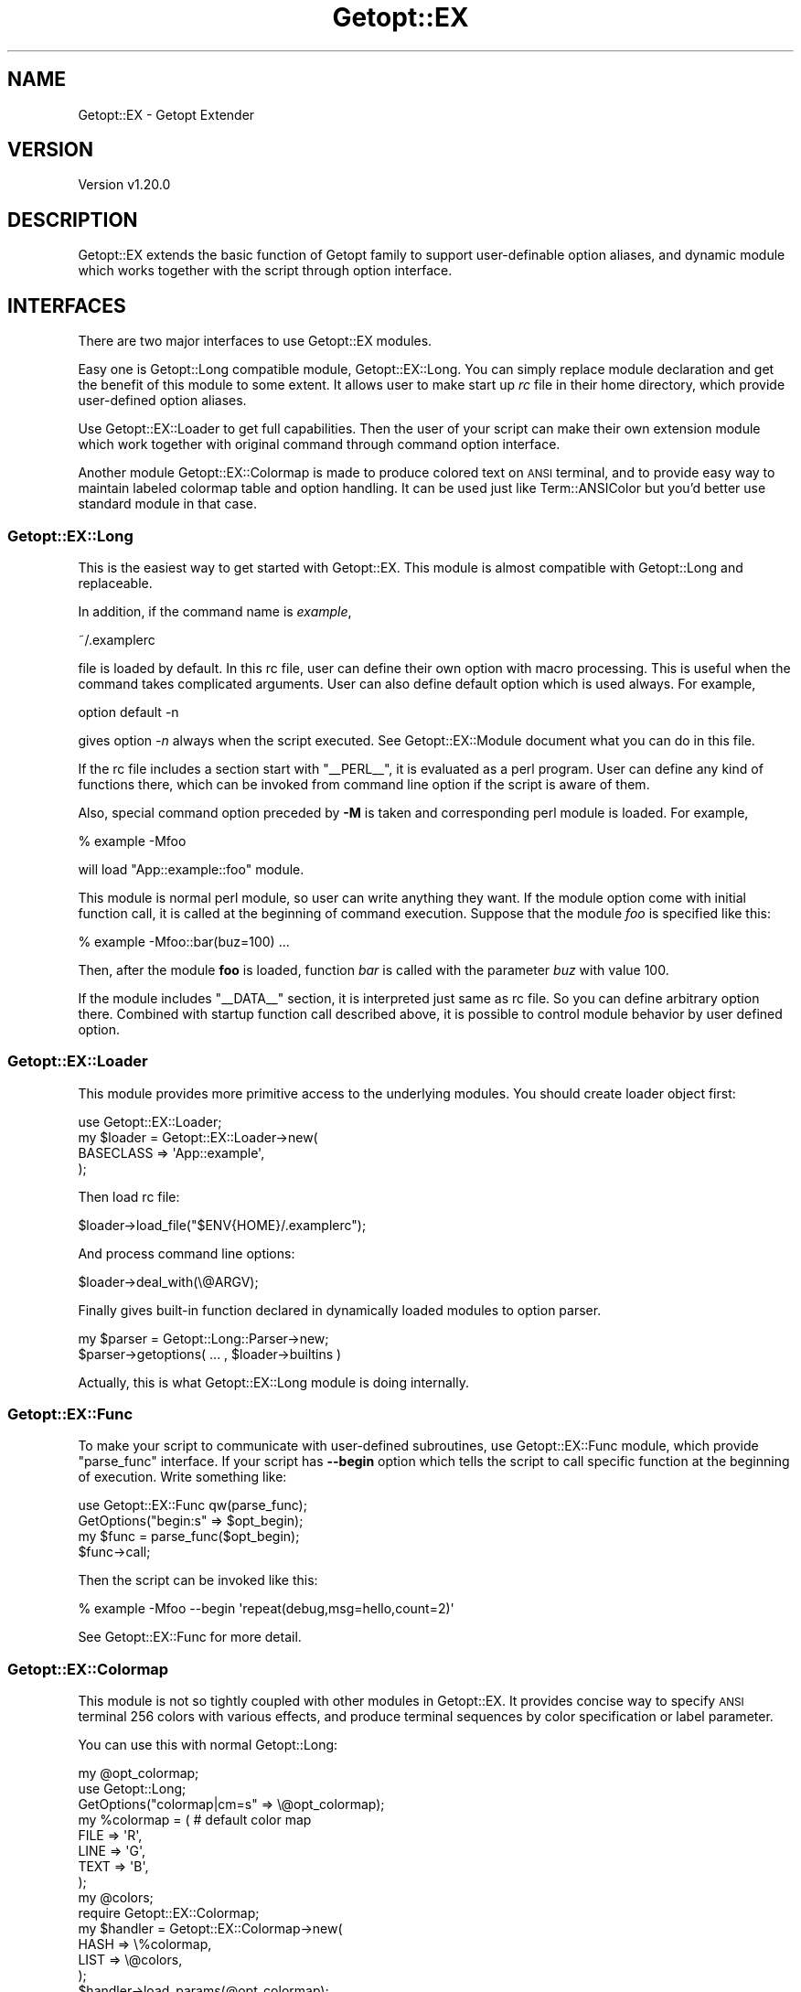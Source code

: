 .\" Automatically generated by Pod::Man 4.14 (Pod::Simple 3.40)
.\"
.\" Standard preamble:
.\" ========================================================================
.de Sp \" Vertical space (when we can't use .PP)
.if t .sp .5v
.if n .sp
..
.de Vb \" Begin verbatim text
.ft CW
.nf
.ne \\$1
..
.de Ve \" End verbatim text
.ft R
.fi
..
.\" Set up some character translations and predefined strings.  \*(-- will
.\" give an unbreakable dash, \*(PI will give pi, \*(L" will give a left
.\" double quote, and \*(R" will give a right double quote.  \*(C+ will
.\" give a nicer C++.  Capital omega is used to do unbreakable dashes and
.\" therefore won't be available.  \*(C` and \*(C' expand to `' in nroff,
.\" nothing in troff, for use with C<>.
.tr \(*W-
.ds C+ C\v'-.1v'\h'-1p'\s-2+\h'-1p'+\s0\v'.1v'\h'-1p'
.ie n \{\
.    ds -- \(*W-
.    ds PI pi
.    if (\n(.H=4u)&(1m=24u) .ds -- \(*W\h'-12u'\(*W\h'-12u'-\" diablo 10 pitch
.    if (\n(.H=4u)&(1m=20u) .ds -- \(*W\h'-12u'\(*W\h'-8u'-\"  diablo 12 pitch
.    ds L" ""
.    ds R" ""
.    ds C` ""
.    ds C' ""
'br\}
.el\{\
.    ds -- \|\(em\|
.    ds PI \(*p
.    ds L" ``
.    ds R" ''
.    ds C`
.    ds C'
'br\}
.\"
.\" Escape single quotes in literal strings from groff's Unicode transform.
.ie \n(.g .ds Aq \(aq
.el       .ds Aq '
.\"
.\" If the F register is >0, we'll generate index entries on stderr for
.\" titles (.TH), headers (.SH), subsections (.SS), items (.Ip), and index
.\" entries marked with X<> in POD.  Of course, you'll have to process the
.\" output yourself in some meaningful fashion.
.\"
.\" Avoid warning from groff about undefined register 'F'.
.de IX
..
.nr rF 0
.if \n(.g .if rF .nr rF 1
.if (\n(rF:(\n(.g==0)) \{\
.    if \nF \{\
.        de IX
.        tm Index:\\$1\t\\n%\t"\\$2"
..
.        if !\nF==2 \{\
.            nr % 0
.            nr F 2
.        \}
.    \}
.\}
.rr rF
.\"
.\" Accent mark definitions (@(#)ms.acc 1.5 88/02/08 SMI; from UCB 4.2).
.\" Fear.  Run.  Save yourself.  No user-serviceable parts.
.    \" fudge factors for nroff and troff
.if n \{\
.    ds #H 0
.    ds #V .8m
.    ds #F .3m
.    ds #[ \f1
.    ds #] \fP
.\}
.if t \{\
.    ds #H ((1u-(\\\\n(.fu%2u))*.13m)
.    ds #V .6m
.    ds #F 0
.    ds #[ \&
.    ds #] \&
.\}
.    \" simple accents for nroff and troff
.if n \{\
.    ds ' \&
.    ds ` \&
.    ds ^ \&
.    ds , \&
.    ds ~ ~
.    ds /
.\}
.if t \{\
.    ds ' \\k:\h'-(\\n(.wu*8/10-\*(#H)'\'\h"|\\n:u"
.    ds ` \\k:\h'-(\\n(.wu*8/10-\*(#H)'\`\h'|\\n:u'
.    ds ^ \\k:\h'-(\\n(.wu*10/11-\*(#H)'^\h'|\\n:u'
.    ds , \\k:\h'-(\\n(.wu*8/10)',\h'|\\n:u'
.    ds ~ \\k:\h'-(\\n(.wu-\*(#H-.1m)'~\h'|\\n:u'
.    ds / \\k:\h'-(\\n(.wu*8/10-\*(#H)'\z\(sl\h'|\\n:u'
.\}
.    \" troff and (daisy-wheel) nroff accents
.ds : \\k:\h'-(\\n(.wu*8/10-\*(#H+.1m+\*(#F)'\v'-\*(#V'\z.\h'.2m+\*(#F'.\h'|\\n:u'\v'\*(#V'
.ds 8 \h'\*(#H'\(*b\h'-\*(#H'
.ds o \\k:\h'-(\\n(.wu+\w'\(de'u-\*(#H)/2u'\v'-.3n'\*(#[\z\(de\v'.3n'\h'|\\n:u'\*(#]
.ds d- \h'\*(#H'\(pd\h'-\w'~'u'\v'-.25m'\f2\(hy\fP\v'.25m'\h'-\*(#H'
.ds D- D\\k:\h'-\w'D'u'\v'-.11m'\z\(hy\v'.11m'\h'|\\n:u'
.ds th \*(#[\v'.3m'\s+1I\s-1\v'-.3m'\h'-(\w'I'u*2/3)'\s-1o\s+1\*(#]
.ds Th \*(#[\s+2I\s-2\h'-\w'I'u*3/5'\v'-.3m'o\v'.3m'\*(#]
.ds ae a\h'-(\w'a'u*4/10)'e
.ds Ae A\h'-(\w'A'u*4/10)'E
.    \" corrections for vroff
.if v .ds ~ \\k:\h'-(\\n(.wu*9/10-\*(#H)'\s-2\u~\d\s+2\h'|\\n:u'
.if v .ds ^ \\k:\h'-(\\n(.wu*10/11-\*(#H)'\v'-.4m'^\v'.4m'\h'|\\n:u'
.    \" for low resolution devices (crt and lpr)
.if \n(.H>23 .if \n(.V>19 \
\{\
.    ds : e
.    ds 8 ss
.    ds o a
.    ds d- d\h'-1'\(ga
.    ds D- D\h'-1'\(hy
.    ds th \o'bp'
.    ds Th \o'LP'
.    ds ae ae
.    ds Ae AE
.\}
.rm #[ #] #H #V #F C
.\" ========================================================================
.\"
.IX Title "Getopt::EX 3"
.TH Getopt::EX 3 "2020-10-07" "perl v5.32.0" "User Contributed Perl Documentation"
.\" For nroff, turn off justification.  Always turn off hyphenation; it makes
.\" way too many mistakes in technical documents.
.if n .ad l
.nh
.SH "NAME"
Getopt::EX \- Getopt Extender
.SH "VERSION"
.IX Header "VERSION"
Version v1.20.0
.SH "DESCRIPTION"
.IX Header "DESCRIPTION"
Getopt::EX extends the basic function of Getopt family to
support user-definable option aliases, and dynamic module which works
together with the script through option interface.
.SH "INTERFACES"
.IX Header "INTERFACES"
There are two major interfaces to use Getopt::EX modules.
.PP
Easy one is Getopt::Long compatible module, Getopt::EX::Long.
You can simply replace module declaration and get the benefit of this
module to some extent.  It allows user to make start up \fIrc\fR file in
their home directory, which provide user-defined option aliases.
.PP
Use Getopt::EX::Loader to get full capabilities.  Then the user of
your script can make their own extension module which work together
with original command through command option interface.
.PP
Another module Getopt::EX::Colormap is made to produce colored text
on \s-1ANSI\s0 terminal, and to provide easy way to maintain labeled colormap
table and option handling.  It can be used just like
Term::ANSIColor but you'd better use standard module in that case.
.SS "Getopt::EX::Long"
.IX Subsection "Getopt::EX::Long"
This is the easiest way to get started with Getopt::EX.  This
module is almost compatible with Getopt::Long and replaceable.
.PP
In addition, if the command name is \fIexample\fR,
.PP
.Vb 1
\&    ~/.examplerc
.Ve
.PP
file is loaded by default.  In this rc file, user can define their own
option with macro processing.  This is useful when the command takes
complicated arguments.  User can also define default option which is
used always.  For example,
.PP
.Vb 1
\&    option default \-n
.Ve
.PP
gives option \fI\-n\fR always when the script executed.  See
Getopt::EX::Module document what you can do in this file.
.PP
If the rc file includes a section start with \f(CW\*(C`_\|_PERL_\|_\*(C'\fR, it is
evaluated as a perl program.  User can define any kind of functions
there, which can be invoked from command line option if the script is
aware of them.
.PP
Also, special command option preceded by \fB\-M\fR is taken and
corresponding perl module is loaded.  For example,
.PP
.Vb 1
\&    % example \-Mfoo
.Ve
.PP
will load \f(CW\*(C`App::example::foo\*(C'\fR module.
.PP
This module is normal perl module, so user can write anything they
want.  If the module option come with initial function call, it is
called at the beginning of command execution.  Suppose that the module
\&\fIfoo\fR is specified like this:
.PP
.Vb 1
\&    % example \-Mfoo::bar(buz=100) ...
.Ve
.PP
Then, after the module \fBfoo\fR is loaded, function \fIbar\fR is called
with the parameter \fIbuz\fR with value 100.
.PP
If the module includes \f(CW\*(C`_\|_DATA_\|_\*(C'\fR section, it is interpreted just
same as rc file.  So you can define arbitrary option there.  Combined
with startup function call described above, it is possible to control
module behavior by user defined option.
.SS "Getopt::EX::Loader"
.IX Subsection "Getopt::EX::Loader"
This module provides more primitive access to the underlying modules.
You should create loader object first:
.PP
.Vb 4
\&  use Getopt::EX::Loader;
\&  my $loader = Getopt::EX::Loader\->new(
\&      BASECLASS => \*(AqApp::example\*(Aq,
\&      );
.Ve
.PP
Then load rc file:
.PP
.Vb 1
\&  $loader\->load_file("$ENV{HOME}/.examplerc");
.Ve
.PP
And process command line options:
.PP
.Vb 1
\&  $loader\->deal_with(\e@ARGV);
.Ve
.PP
Finally gives built-in function declared in dynamically loaded modules
to option parser.
.PP
.Vb 2
\&  my $parser = Getopt::Long::Parser\->new;
\&  $parser\->getoptions( ... , $loader\->builtins )
.Ve
.PP
Actually, this is what Getopt::EX::Long module is doing
internally.
.SS "Getopt::EX::Func"
.IX Subsection "Getopt::EX::Func"
To make your script to communicate with user-defined subroutines, use
Getopt::EX::Func module, which provide \f(CW\*(C`parse_func\*(C'\fR interface.  If
your script has \fB\-\-begin\fR option which tells the script to call
specific function at the beginning of execution.  Write something
like:
.PP
.Vb 4
\&    use Getopt::EX::Func qw(parse_func);
\&    GetOptions("begin:s" => $opt_begin);
\&    my $func = parse_func($opt_begin);
\&    $func\->call;
.Ve
.PP
Then the script can be invoked like this:
.PP
.Vb 1
\&    % example \-Mfoo \-\-begin \*(Aqrepeat(debug,msg=hello,count=2)\*(Aq
.Ve
.PP
See Getopt::EX::Func for more detail.
.SS "Getopt::EX::Colormap"
.IX Subsection "Getopt::EX::Colormap"
This module is not so tightly coupled with other modules in
Getopt::EX.  It provides concise way to specify \s-1ANSI\s0 terminal 256
colors with various effects, and produce terminal sequences by color
specification or label parameter.
.PP
You can use this with normal Getopt::Long:
.PP
.Vb 3
\&    my @opt_colormap;
\&    use Getopt::Long;
\&    GetOptions("colormap|cm=s" => \e@opt_colormap);
\&    
\&    my %colormap = ( # default color map
\&        FILE => \*(AqR\*(Aq,
\&        LINE => \*(AqG\*(Aq,
\&        TEXT => \*(AqB\*(Aq,
\&        );
\&    my @colors;
\&    
\&    require Getopt::EX::Colormap;
\&    my $handler = Getopt::EX::Colormap\->new(
\&        HASH => \e%colormap,
\&        LIST => \e@colors,
\&        );
\&    
\&    $handler\->load_params(@opt_colormap);
.Ve
.PP
and then get colored string as follows.
.PP
.Vb 3
\&    print $handler\->color("FILE", "FILE in Red\en");
\&    print $handler\->color("LINE", "LINE in Blue\en");
\&    print $handler\->color("TEXT", "TEXT in Green\en");
.Ve
.PP
In this example, user can change these colors from command line option
like this:
.PP
.Vb 1
\&    % example \-\-colormap FILE=C,LINE=M,TEXT=Y
.Ve
.PP
or call arbitrary perl function like:
.PP
.Vb 1
\&    % example \-\-colormap FILE=\*(Aqsub{uc}\*(Aq
.Ve
.PP
Above example produces uppercase version of provided string instead of
\&\s-1ANSI\s0 color sequence.
.PP
If you only use coloring function, it's more simple:
.PP
.Vb 2
\&    require Getopt::EX::Colormap;
\&    my $handler = Getopt::EX::Colormap\->new;
\&
\&    print $handler\->color("R", "FILE in Red\en");
\&    print $handler\->color("G", "LINE in Blue\en");
\&    print $handler\->color("B", "TEXT in Green\en");
.Ve
.PP
or even simpler non-oo interface:
.PP
.Vb 1
\&    use Getopt::EX::Colormap qw(colorize);
\&
\&    print colorize("R", "FILE in Red\en");
\&    print colorize("G", "LINE in Blue\en");
\&    print colorize("B", "TEXT in Green\en");
.Ve
.SS "Getopt::EX::LabeledParam"
.IX Subsection "Getopt::EX::LabeledParam"
This is super-class of Getopt::EX::Colormap.  Getopt::Long
support parameter handling within hash,
.PP
.Vb 2
\&    my %defines;
\&    GetOptions ("define=s" => \e%defines);
.Ve
.PP
and the parameter can be given in \f(CW\*(C`key=value\*(C'\fR format.
.PP
.Vb 1
\&    \-\-define os=linux \-\-define vendor=redhat
.Ve
.PP
Using Getopt::EX::LabeledParam, this can be written as:
.PP
.Vb 6
\&    my @defines;
\&    my %defines;
\&    GetOptions ("defines=s" => \e@defines);
\&    Getopt::EX::LabeledParam
\&        \->new(HASH => \e%defines)
\&        \->load_params (@defines);
.Ve
.PP
and the parameter can be given mixed together.
.PP
.Vb 1
\&    \-\-define os=linux,vendor=redhat
.Ve
.SS "Getopt::EX::Numbers"
.IX Subsection "Getopt::EX::Numbers"
Parse number parameter description and produces number range list or
number sequence.  Number format is composed by four elements: \f(CW\*(C`start\*(C'\fR,
\&\f(CW\*(C`end\*(C'\fR, \f(CW\*(C`step\*(C'\fR and \f(CW\*(C`length\*(C'\fR, like this:
.PP
.Vb 4
\&    1           1
\&    1:3         1,2,3
\&    1:20:5      1,     6,     11,       16
\&    1:20:5:3    1,2,3, 6,7,8, 11,12,13, 16,17,18
.Ve
.SH "AUTHOR"
.IX Header "AUTHOR"
Kazumasa Utashiro
.SH "COPYRIGHT"
.IX Header "COPYRIGHT"
The following copyright notice applies to all the files provided in
this distribution, including binary files, unless explicitly noted
otherwise.
.PP
Copyright 2015\-2020 Kazumasa Utashiro
.SH "LICENSE"
.IX Header "LICENSE"
This library is free software; you can redistribute it and/or modify
it under the same terms as Perl itself.
